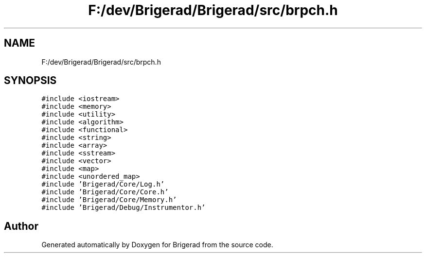 .TH "F:/dev/Brigerad/Brigerad/src/brpch.h" 3 "Sun Feb 7 2021" "Version 0.2" "Brigerad" \" -*- nroff -*-
.ad l
.nh
.SH NAME
F:/dev/Brigerad/Brigerad/src/brpch.h
.SH SYNOPSIS
.br
.PP
\fC#include <iostream>\fP
.br
\fC#include <memory>\fP
.br
\fC#include <utility>\fP
.br
\fC#include <algorithm>\fP
.br
\fC#include <functional>\fP
.br
\fC#include <string>\fP
.br
\fC#include <array>\fP
.br
\fC#include <sstream>\fP
.br
\fC#include <vector>\fP
.br
\fC#include <map>\fP
.br
\fC#include <unordered_map>\fP
.br
\fC#include 'Brigerad/Core/Log\&.h'\fP
.br
\fC#include 'Brigerad/Core/Core\&.h'\fP
.br
\fC#include 'Brigerad/Core/Memory\&.h'\fP
.br
\fC#include 'Brigerad/Debug/Instrumentor\&.h'\fP
.br

.SH "Author"
.PP 
Generated automatically by Doxygen for Brigerad from the source code\&.
